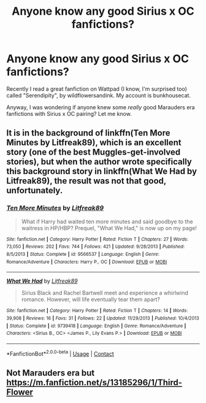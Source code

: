 #+TITLE: Anyone know any good Sirius x OC fanfictions?

* Anyone know any good Sirius x OC fanfictions?
:PROPERTIES:
:Author: Prestigious_Rope_469
:Score: 2
:DateUnix: 1597798442.0
:DateShort: 2020-Aug-19
:FlairText: Recommendation
:END:
Recently I read a great fanfiction on Wattpad (I know, I'm surprised too) called "Serendipity", by wildflowersandink. My account is bunkhousecat.

Anyway, I was wondering if anyone knew some /really/ good Marauders era fanfictions with Sirius x OC pairing? Let me know.


** It is in the background of linkffn(Ten More Minutes by Litfreak89), which is an excellent story (one of the best Muggles-get-involved stories), but when the author wrote specifically this background story in linkffn(What We Had by Litfreak89), the result was not that good, unfortunately.
:PROPERTIES:
:Author: ceplma
:Score: 1
:DateUnix: 1597851062.0
:DateShort: 2020-Aug-19
:END:

*** [[https://www.fanfiction.net/s/9566537/1/][*/Ten More Minutes/*]] by [[https://www.fanfiction.net/u/4897438/Litfreak89][/Litfreak89/]]

#+begin_quote
  What if Harry had waited ten more minutes and said goodbye to the waitress in HP/HBP? Prequel, "What We Had," is now up on my page!
#+end_quote

^{/Site/:} ^{fanfiction.net} ^{*|*} ^{/Category/:} ^{Harry} ^{Potter} ^{*|*} ^{/Rated/:} ^{Fiction} ^{T} ^{*|*} ^{/Chapters/:} ^{27} ^{*|*} ^{/Words/:} ^{73,050} ^{*|*} ^{/Reviews/:} ^{202} ^{*|*} ^{/Favs/:} ^{744} ^{*|*} ^{/Follows/:} ^{421} ^{*|*} ^{/Updated/:} ^{9/28/2013} ^{*|*} ^{/Published/:} ^{8/5/2013} ^{*|*} ^{/Status/:} ^{Complete} ^{*|*} ^{/id/:} ^{9566537} ^{*|*} ^{/Language/:} ^{English} ^{*|*} ^{/Genre/:} ^{Romance/Adventure} ^{*|*} ^{/Characters/:} ^{Harry} ^{P.,} ^{OC} ^{*|*} ^{/Download/:} ^{[[http://www.ff2ebook.com/old/ffn-bot/index.php?id=9566537&source=ff&filetype=epub][EPUB]]} ^{or} ^{[[http://www.ff2ebook.com/old/ffn-bot/index.php?id=9566537&source=ff&filetype=mobi][MOBI]]}

--------------

[[https://www.fanfiction.net/s/9739418/1/][*/What We Had/*]] by [[https://www.fanfiction.net/u/4897438/Litfreak89][/Litfreak89/]]

#+begin_quote
  Sirius Black and Rachel Bartwell meet and experience a whirlwind romance. However, will life eventually tear them apart?
#+end_quote

^{/Site/:} ^{fanfiction.net} ^{*|*} ^{/Category/:} ^{Harry} ^{Potter} ^{*|*} ^{/Rated/:} ^{Fiction} ^{T} ^{*|*} ^{/Chapters/:} ^{14} ^{*|*} ^{/Words/:} ^{39,908} ^{*|*} ^{/Reviews/:} ^{16} ^{*|*} ^{/Favs/:} ^{31} ^{*|*} ^{/Follows/:} ^{22} ^{*|*} ^{/Updated/:} ^{11/29/2013} ^{*|*} ^{/Published/:} ^{10/4/2013} ^{*|*} ^{/Status/:} ^{Complete} ^{*|*} ^{/id/:} ^{9739418} ^{*|*} ^{/Language/:} ^{English} ^{*|*} ^{/Genre/:} ^{Romance/Adventure} ^{*|*} ^{/Characters/:} ^{<Sirius} ^{B.,} ^{OC>} ^{<James} ^{P.,} ^{Lily} ^{Evans} ^{P.>} ^{*|*} ^{/Download/:} ^{[[http://www.ff2ebook.com/old/ffn-bot/index.php?id=9739418&source=ff&filetype=epub][EPUB]]} ^{or} ^{[[http://www.ff2ebook.com/old/ffn-bot/index.php?id=9739418&source=ff&filetype=mobi][MOBI]]}

--------------

*FanfictionBot*^{2.0.0-beta} | [[https://github.com/FanfictionBot/reddit-ffn-bot/wiki/Usage][Usage]] | [[https://www.reddit.com/message/compose?to=tusing][Contact]]
:PROPERTIES:
:Author: FanfictionBot
:Score: 1
:DateUnix: 1597851099.0
:DateShort: 2020-Aug-19
:END:


** Not Marauders era but [[https://m.fanfiction.net/s/13185296/1/Third-Flower]]
:PROPERTIES:
:Author: GiveDementorTheOld12
:Score: 1
:DateUnix: 1612057627.0
:DateShort: 2021-Jan-31
:END:
